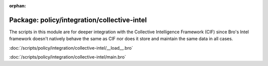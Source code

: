 :orphan:

Package: policy/integration/collective-intel
============================================

The scripts in this module are for deeper integration with the
Collective Intelligence Framework (CIF) since Bro's Intel framework
doesn't natively behave the same as CIF nor does it store and maintain
the same data in all cases.

:doc:`/scripts/policy/integration/collective-intel/__load__.bro`


:doc:`/scripts/policy/integration/collective-intel/main.bro`


